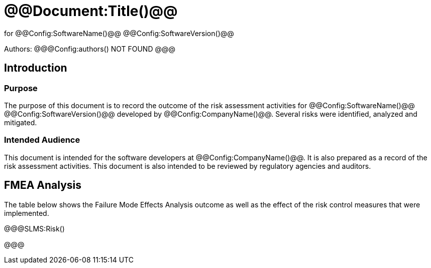 ﻿# @@Document:Title()@@

for
@@Config:SoftwareName()@@ @@Config:SoftwareVersion()@@  
  
Authors:
@@@Config:authors()
NOT FOUND
@@@

== Introduction

=== Purpose

The purpose of this document is to record the outcome of the risk assessment activities for @@Config:SoftwareName()@@ @@Config:SoftwareVersion()@@ developed by @@Config:CompanyName()@@. Several risks were identified, analyzed and mitigated. 

=== Intended Audience

This document is intended for the software developers at @@Config:CompanyName()@@. It is also prepared as a record of the risk assessment activities. This document is also intended to be reviewed by regulatory agencies and auditors.

== FMEA Analysis

The table below shows the Failure Mode Effects Analysis outcome as well as the effect of the risk control measures that were implemented.

@@@SLMS:Risk()

@@@